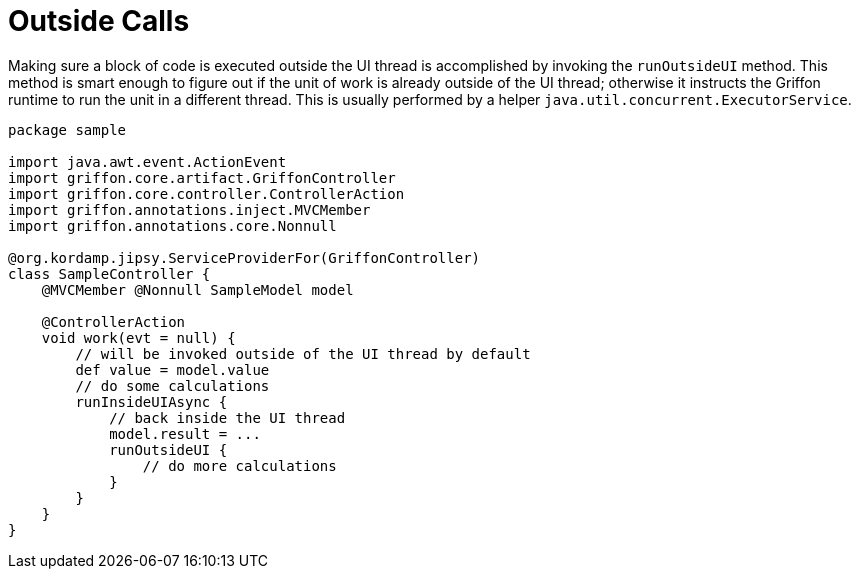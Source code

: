 
[[_threading_outside]]
= Outside Calls

Making sure a block of code is executed outside the UI thread is accomplished by invoking
the `runOutsideUI` method. This method is smart enough to figure out if the unit
of work is already outside of the UI thread; otherwise it instructs the Griffon
runtime to run the unit in a different thread. This is usually performed by a
helper `java.util.concurrent.ExecutorService`.

[source,groovy,linenums,options="nowrap"]
----
package sample

import java.awt.event.ActionEvent
import griffon.core.artifact.GriffonController
import griffon.core.controller.ControllerAction
import griffon.annotations.inject.MVCMember
import griffon.annotations.core.Nonnull

@org.kordamp.jipsy.ServiceProviderFor(GriffonController)
class SampleController {
    @MVCMember @Nonnull SampleModel model

    @ControllerAction
    void work(evt = null) {
        // will be invoked outside of the UI thread by default
        def value = model.value
        // do some calculations
        runInsideUIAsync {
            // back inside the UI thread
            model.result = ...
            runOutsideUI {
                // do more calculations
            }
        }
    }
}
----

